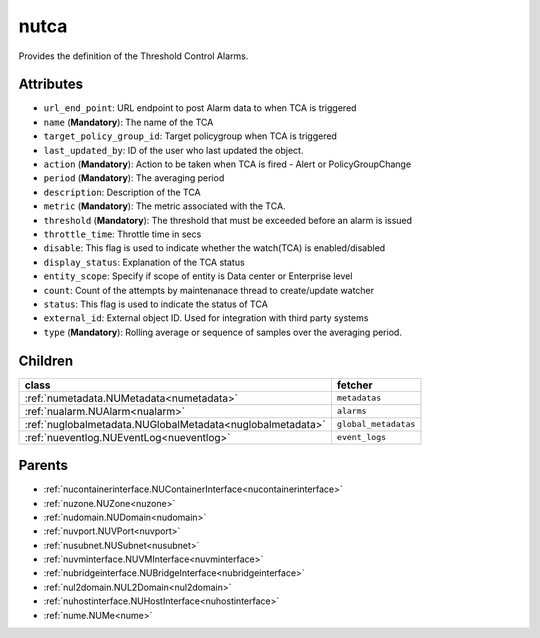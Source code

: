 .. _nutca:

nutca
===========================================

.. class:: nutca.NUTCA(bambou.nurest_object.NUMetaRESTObject,):

Provides the definition of the Threshold Control Alarms.


Attributes
----------


- ``url_end_point``: URL endpoint to post Alarm data to when TCA is triggered

- ``name`` (**Mandatory**): The name of the TCA

- ``target_policy_group_id``: Target policygroup when TCA is triggered

- ``last_updated_by``: ID of the user who last updated the object.

- ``action`` (**Mandatory**): Action to be taken when TCA is fired - Alert or PolicyGroupChange

- ``period`` (**Mandatory**): The averaging period

- ``description``: Description of the TCA

- ``metric`` (**Mandatory**): The metric associated with the TCA.

- ``threshold`` (**Mandatory**): The threshold that must be exceeded before an alarm is issued

- ``throttle_time``: Throttle time in secs

- ``disable``: This flag is used to indicate whether the watch(TCA) is enabled/disabled

- ``display_status``: Explanation of the TCA status

- ``entity_scope``: Specify if scope of entity is Data center or Enterprise level

- ``count``: Count of the attempts by maintenanace thread to create/update watcher

- ``status``: This flag is used to indicate the status of TCA

- ``external_id``: External object ID. Used for integration with third party systems

- ``type`` (**Mandatory**): Rolling average or sequence of samples over the averaging period.




Children
--------

================================================================================================================================================               ==========================================================================================
**class**                                                                                                                                                      **fetcher**

:ref:`numetadata.NUMetadata<numetadata>`                                                                                                                         ``metadatas`` 
:ref:`nualarm.NUAlarm<nualarm>`                                                                                                                                  ``alarms`` 
:ref:`nuglobalmetadata.NUGlobalMetadata<nuglobalmetadata>`                                                                                                       ``global_metadatas`` 
:ref:`nueventlog.NUEventLog<nueventlog>`                                                                                                                         ``event_logs`` 
================================================================================================================================================               ==========================================================================================



Parents
--------


- :ref:`nucontainerinterface.NUContainerInterface<nucontainerinterface>`

- :ref:`nuzone.NUZone<nuzone>`

- :ref:`nudomain.NUDomain<nudomain>`

- :ref:`nuvport.NUVPort<nuvport>`

- :ref:`nusubnet.NUSubnet<nusubnet>`

- :ref:`nuvminterface.NUVMInterface<nuvminterface>`

- :ref:`nubridgeinterface.NUBridgeInterface<nubridgeinterface>`

- :ref:`nul2domain.NUL2Domain<nul2domain>`

- :ref:`nuhostinterface.NUHostInterface<nuhostinterface>`

- :ref:`nume.NUMe<nume>`

